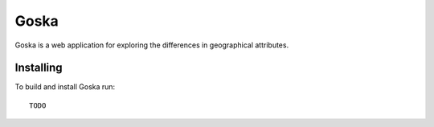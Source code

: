 Goska
=====

Goska is a web application for exploring the differences in geographical attributes.

Installing
----------

To build and install Goska run::

     TODO
